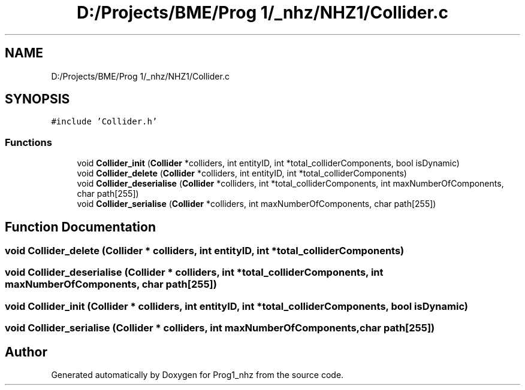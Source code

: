 .TH "D:/Projects/BME/Prog 1/_nhz/NHZ1/Collider.c" 3 "Sat Nov 27 2021" "Version 1.02" "Prog1_nhz" \" -*- nroff -*-
.ad l
.nh
.SH NAME
D:/Projects/BME/Prog 1/_nhz/NHZ1/Collider.c
.SH SYNOPSIS
.br
.PP
\fC#include 'Collider\&.h'\fP
.br

.SS "Functions"

.in +1c
.ti -1c
.RI "void \fBCollider_init\fP (\fBCollider\fP *colliders, int entityID, int *total_colliderComponents, bool isDynamic)"
.br
.ti -1c
.RI "void \fBCollider_delete\fP (\fBCollider\fP *colliders, int entityID, int *total_colliderComponents)"
.br
.ti -1c
.RI "void \fBCollider_deserialise\fP (\fBCollider\fP *colliders, int *total_colliderComponents, int maxNumberOfComponents, char path[255])"
.br
.ti -1c
.RI "void \fBCollider_serialise\fP (\fBCollider\fP *colliders, int maxNumberOfComponents, char path[255])"
.br
.in -1c
.SH "Function Documentation"
.PP 
.SS "void Collider_delete (\fBCollider\fP * colliders, int entityID, int * total_colliderComponents)"

.SS "void Collider_deserialise (\fBCollider\fP * colliders, int * total_colliderComponents, int maxNumberOfComponents, char path[255])"

.SS "void Collider_init (\fBCollider\fP * colliders, int entityID, int * total_colliderComponents, bool isDynamic)"

.SS "void Collider_serialise (\fBCollider\fP * colliders, int maxNumberOfComponents, char path[255])"

.SH "Author"
.PP 
Generated automatically by Doxygen for Prog1_nhz from the source code\&.
